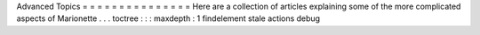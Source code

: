 Advanced
Topics
=
=
=
=
=
=
=
=
=
=
=
=
=
=
=
Here
are
a
collection
of
articles
explaining
some
of
the
more
complicated
aspects
of
Marionette
.
.
.
toctree
:
:
:
maxdepth
:
1
findelement
stale
actions
debug
